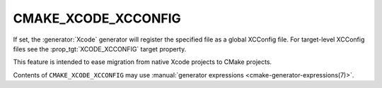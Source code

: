 CMAKE_XCODE_XCCONFIG
--------------------

.. versionadded:: 3.24

If set, the :generator:`Xcode` generator will register the specified
file as a global XCConfig file. For target-level XCConfig files see
the :prop_tgt:`XCODE_XCCONFIG` target property.

This feature is intended to ease migration from native Xcode projects
to CMake projects.

Contents of ``CMAKE_XCODE_XCCONFIG`` may use
:manual:`generator expressions <cmake-generator-expressions(7)>`.
